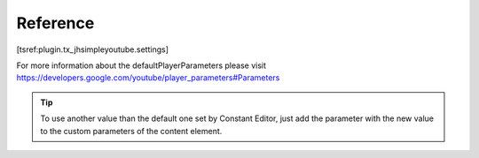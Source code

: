 .. ==================================================
.. FOR YOUR INFORMATION
.. --------------------------------------------------
.. -*- coding: utf-8 -*- with BOM.

.. ==================================================
.. DEFINE SOME TEXTROLES
.. --------------------------------------------------
.. role::   underline
.. role::   typoscript(code)
.. role::   ts(typoscript)
   :class:  typoscript
.. role::   php(code)


Reference
^^^^^^^^^

.. ### BEGIN~OF~TABLE ###

.. t3-field-list-table::
 :header-rows: 1

 - :Property:
         Property

   :Data type:
         Data type

   :Description:
         Description

   :Default:
         Default


 - :Property:
         width

   :Data type:
         int+

   :Description:
         The width of the embedded video in px.

   :Default:
         560


 - :Property:
         height

   :Data type:
         int+

   :Description:
         The height if the embedded video in px.

         To keep the aspect of a video, open the youtube-link of the video, go
         to “share”->”embed” and select “usedefinde size” for videosize.

         Entering the width will provide the right height.

   :Default:
         315


 - :Property:
         html5

   :Data type:
         boolean

   :Description:
         Embed videos as html5(True (1) is recommanded to support as many
         modern devices as possible)

   :Default:
         1


 - :Property:
         cssFile

   :Data type:
         file

   :Description:
         Path to css file

   :Default:
         EXT:jh_simple_youtube/Resources/Public/css/tx_jhsimpleyoutube.css


 - :Property:
         defaultPlayerParameters.iv_load_policy

   :Data type:
         options[0,3]

   :Description:
         IV load policy: Setting to 1 will cause video annotations to be shown by default, whereas setting to 3 will cause video annotations to not be shown by default.

   :Default:
         1


 - :Property:
         defaultPlayerParameters.showinfo

   :Data type:
         options[0,1]

   :Description:
         Show info:Values: 0 or 1. The parameter's default value is 1. If you set the parameter value to 0, then the player will not display information like the video title and uploader before the video starts playing.

   :Default:
         1


 - :Property:
         defaultPlayerParameters.controls

   :Data type:
         options[0,1,2]

   :Description:
         Controls: Values: 0, 1, or 2. Default is 1. This parameter indicates whether the video player controls will display

   :Default:
         1


 - :Property:
         defaultPlayerParameters.modestbranding

   :Data type:
         options[0,1]

   :Description:
         Modest branding: This parameter lets you use a YouTube player that does not show a YouTube logo. Set the parameter value to 1 to prevent the YouTube logo from displaying in the control bar.

   :Default:
         0


 - :Property:
         defaultPlayerParameters.color

   :Data type:
         options[red,white]

   :Description:
         Color: Valid parameter values are red and white.

   :Default:
         red


.. ###### END~OF~TABLE ######

[tsref:plugin.tx\_jhsimpleyoutube.settings]


For more information about the defaultPlayerParameters please visit https://developers.google.com/youtube/player_parameters#Parameters

.. tip::

	To use another value than the default one set by Constant Editor, just add the parameter with the new value to the custom parameters of the content element.